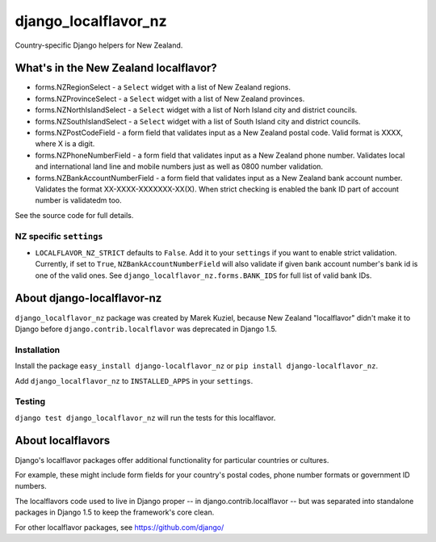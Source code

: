 =====================
django_localflavor_nz
=====================

Country-specific Django helpers for New Zealand.


What's in the New Zealand localflavor?
======================================

* forms.NZRegionSelect - a ``Select`` widget 
  with a list of New Zealand regions.

* forms.NZProvinceSelect - a ``Select`` widget 
  with a list of New Zealand provinces.

* forms.NZNorthIslandSelect - a ``Select`` widget 
  with a list of Norh Island city and district councils.

* forms.NZSouthIslandSelect - a ``Select`` widget 
  with a list of South Island city and district councils.

* forms.NZPostCodeField - a form field that validates input 
  as a New Zealand postal code. Valid format is XXXX, where X is a digit.

* forms.NZPhoneNumberField - a form field that validates input 
  as a New Zealand phone number. Validates local and international land line
  and mobile numbers just as well as 0800 number validation.

* forms.NZBankAccountNumberField - a form field that validates input
  as a New Zealand bank account number. Validates the format XX-XXXX-XXXXXXX-XX(X).
  When strict checking is enabled the bank ID part of account number is validatedm too. 

See the source code for full details.

NZ specific ``settings``
------------------------

* ``LOCALFLAVOR_NZ_STRICT`` defaults to ``False``. Add it to your ``settings`` 
  if you want to enable strict validation. Currently, if set to ``True``,
  ``NZBankAccountNumberField`` will also validate if given bank account number's
  bank id is one of the valid ones. See ``django_localflavor_nz.forms.BANK_IDS``
  for full list of valid bank IDs.


About django-localflavor-nz
===========================

``django_localflavor_nz`` package was created by Marek Kuziel, because
New Zealand "localflavor" didn't make it to Django before 
``django.contrib.localflavor`` was deprecated in Django 1.5.

Installation
------------

Install the package ``easy_install django-localflavor_nz`` or 
``pip install django-localflavor_nz``.

Add ``django_localflavor_nz`` to ``INSTALLED_APPS`` in your ``settings``.

Testing
-------

``django test django_localflavor_nz`` will run the tests for this localflavor.


About localflavors
==================

Django's localflavor packages offer additional functionality for particular
countries or cultures.

For example, these might include form fields for your country's postal codes,
phone number formats or government ID numbers.

The localflavors code used to live in Django proper -- in django.contrib.localflavor -- 
but was separated into standalone packages in Django 1.5 to keep the framework's core clean.

For other localflavor packages, see https://github.com/django/



